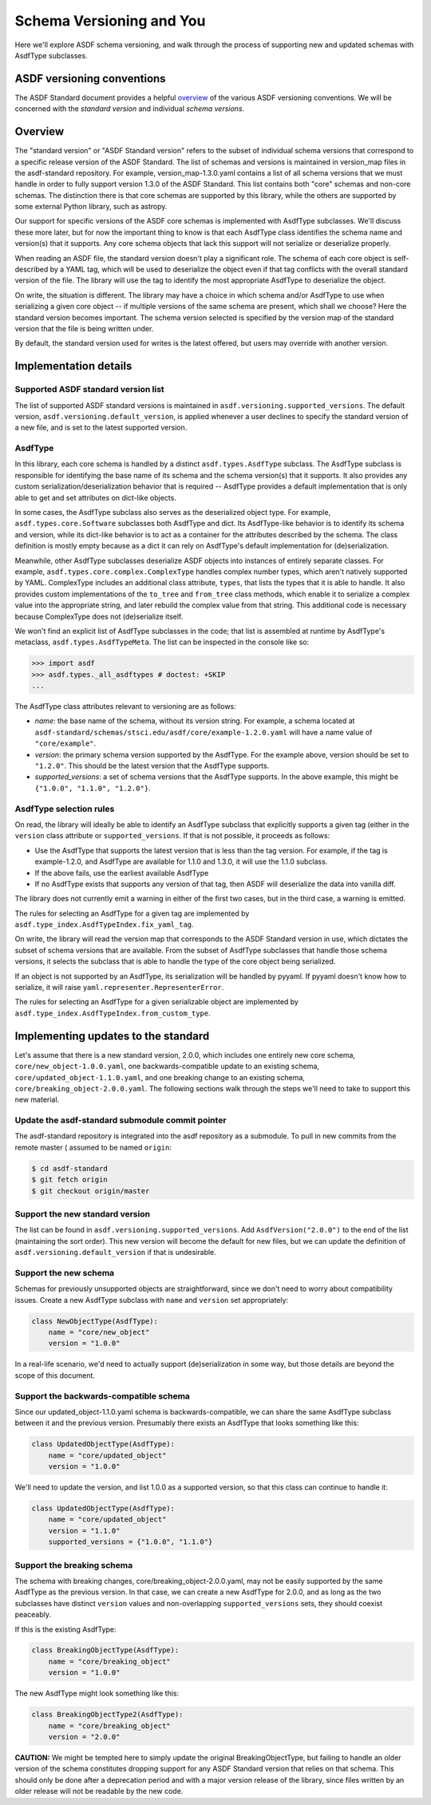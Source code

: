 Schema Versioning and You
=========================

Here we'll explore ASDF schema versioning, and walk through the process
of supporting new and updated schemas with AsdfType subclasses.

ASDF versioning conventions
---------------------------

The ASDF Standard document provides a helpful overview_ of the various ASDF
versioning conventions.  We will be concerned with the *standard version*
and individual *schema versions*.

.. _overview: https://asdf-standard.readthedocs.io/en/latest/versioning.html

Overview
--------

The "standard version" or "ASDF Standard version" refers to the subset
of individual schema versions that correspond to a specific release version
of the ASDF Standard.  The list of schemas and versions is maintained in
version_map files in the asdf-standard repository.  For example,
version_map-1.3.0.yaml contains a list of all schema versions that
we must handle in order to fully support version 1.3.0 of the ASDF
Standard.  This list contains both "core" schemas and non-core schemas.
The distinction there is that core schemas are supported by this library,
while the others are supported by some external Python library,
such as astropy.

Our support for specific versions of the ASDF core schemas is implemented
with AsdfType subclasses.  We'll discuss these more later, but
for now the important thing to know is that each AsdfType class
identifies the schema name and version(s) that it supports.  Any core
schema objects that lack this support will not serialize or deserialize
properly.

When reading an ASDF file, the standard version doesn't play a
significant role.  The schema of each core object is self-described
by a YAML tag, which will be used to deserialize the object even
if that tag conflicts with the overall standard version of the file.
The library will use the tag to identify the most appropriate
AsdfType to deserialize the object.

On write, the situation is different.  The library may have a choice
in which schema and/or AsdfType to use when serializing
a given core object -- if multiple versions of the same schema
are present, which shall we choose?  Here the standard version
becomes important.  The schema version selected is specified by
the version map of the standard version that the file is being
written under.

By default, the standard version used for writes is the latest
offered, but users may override with another version.

Implementation details
----------------------

Supported ASDF standard version list
~~~~~~~~~~~~~~~~~~~~~~~~~~~~~~~~~~~~

The list of supported ASDF standard versions is maintained in
``asdf.versioning.supported_versions``.  The default version,
``asdf.versioning.default_version``, is applied whenever a user declines to
specify the standard version of a new file, and is set to the latest
supported version.

AsdfType
~~~~~~~~

In this library, each core schema is handled by a distinct
``asdf.types.AsdfType`` subclass.  The AsdfType subclass is responsible
for identifying the base name of its schema and the schema version(s)
that it supports.  It also provides any custom serialization/deserialization
behavior that is required -- AsdfType provides a default
implementation that is only able to get and set attributes on dict-like
objects.

In some cases, the AsdfType subclass also serves as the deserialized
object type.  For example, ``asdf.types.core.Software`` subclasses both
AsdfType and dict.  Its AsdfType-like behavior is
to identify its schema and version, while its dict-like behavior is
to act as a container for the attributes described by the schema.  The class
definition is mostly empty because as a dict it can rely on
AsdfType's default implementation for (de)serialization.

Meanwhile, other AsdfType subclasses deserialize ASDF objects
into instances of entirely separate classes.  For example,
``asdf.types.core.complex.ComplexType`` handles complex number types,
which aren't natively supported by YAML.  ComplexType includes
an additional class attribute, ``types``, that lists the types that
it is able to handle.  It also provides custom implementations
of the ``to_tree`` and ``from_tree`` class methods, which enable it to
serialize a complex value into the appropriate string, and later
rebuild the complex value from that string.  This additional code is
necessary because ComplexType does not (de)serialize itself.

We won't find an explicit list of AsdfType subclasses
in the code; that list is assembled at runtime by AsdfType's
metaclass, ``asdf.types.AsdfTypeMeta``.  The list can be inspected in
the console like so:

.. code-block:: pycon

    >>> import asdf
    >>> asdf.types._all_asdftypes # doctest: +SKIP
    ...

The AsdfType class attributes relevant to versioning are as follows:

- *name*: the base name of the schema, without its version string.
  For example, a schema located at
  ``asdf-standard/schemas/stsci.edu/asdf/core/example-1.2.0.yaml`` will
  have a name value of ``"core/example"``.

- *version*: the primary schema version supported by the AsdfType.
  For the example above, version should be set to ``"1.2.0"``.  This should
  be the latest version that the AsdfType supports.

- *supported_versions*: a set of schema versions that the AsdfType
  supports.  In the above example, this might be
  ``{"1.0.0", "1.1.0", "1.2.0"}``.

AsdfType selection rules
~~~~~~~~~~~~~~~~~~~~~~~~

On read, the library will ideally be able to identify an AsdfType
subclass that explicitly supports a given tag (either in the ``version``
class attribute or ``supported_versions``.  If that is not possible,
it proceeds as follows:

- Use the AsdfType that supports the latest version that is
  less than the tag version.  For example, if the tag is example-1.2.0,
  and AsdfType are available for 1.1.0 and 1.3.0, it will
  use the 1.1.0 subclass.
- If the above fails, use the earliest available AsdfType
- If no AsdfType exists that supports any version of that tag,
  then ASDF will deserialize the data into vanilla diff.

The library does not currently emit a warning in either of the
first two cases, but in the third case, a warning is emitted.

The rules for selecting an AsdfType for a given tag are implemented
by ``asdf.type_index.AsdfTypeIndex.fix_yaml_tag``.

On write, the library will read the version map that corresponds
to the ASDF Standard version in use, which dictates the subset of
schema versions that are available.  From the subset of AsdfType
subclasses that handle those schema versions, it selects the subclass
that is able to handle the type of the core object being serialized.

If an object is not supported by an AsdfType, its serialization will be
handled by pyyaml.  If pyyaml doesn't know how to serialize, it will
raise ``yaml.representer.RepresenterError``.

The rules for selecting an AsdfType for a given serializable object
are implemented by ``asdf.type_index.AsdfTypeIndex.from_custom_type``.

Implementing updates to the standard
------------------------------------

Let's assume that there is a new standard version, 2.0.0, which
includes one entirely new core schema, ``core/new_object-1.0.0.yaml``,
one backwards-compatible update to an existing schema,
``core/updated_object-1.1.0.yaml``, and one breaking change to an
existing schema, ``core/breaking_object-2.0.0.yaml``.  The following
sections walk through the steps we'll need to take to support
this new material.

Update the asdf-standard submodule commit pointer
~~~~~~~~~~~~~~~~~~~~~~~~~~~~~~~~~~~~~~~~~~~~~~~~~

The asdf-standard repository is integrated into the asdf repository
as a submodule.  To pull in new commits from the remote master (
assumed to be named ``origin``:

.. code-block:: console

    $ cd asdf-standard
    $ git fetch origin
    $ git checkout origin/master

Support the new standard version
~~~~~~~~~~~~~~~~~~~~~~~~~~~~~~~~

The list can be found in ``asdf.versioning.supported_versions``.
Add ``AsdfVersion("2.0.0")`` to the end of the list
(maintaining the sort order).  This new version will become the default
for new files, but we can update the definition of
``asdf.versioning.default_version`` if that is undesirable.

Support the new schema
~~~~~~~~~~~~~~~~~~~~~~

Schemas for previously unsupported objects are straightforward, since
we don't need to worry about compatibility issues.  Create a new
AsdfType subclass with ``name`` and ``version`` set appropriately:

.. code-block:: python

    class NewObjectType(AsdfType):
        name = "core/new_object"
        version = "1.0.0"

In a real-life scenario, we'd need to actually support (de)serialization
in some way, but those details are beyond the scope of this document.

Support the backwards-compatible schema
~~~~~~~~~~~~~~~~~~~~~~~~~~~~~~~~~~~~~~~

Since our updated_object-1.1.0.yaml schema is backwards-compatible,
we can share the same AsdfType subclass between it and the previous
version.  Presumably there exists an AsdfType that looks something
like this:

.. code-block:: python

    class UpdatedObjectType(AsdfType):
        name = "core/updated_object"
        version = "1.0.0"

We'll need to update the version, and list 1.0.0 as a supported
version, so that this class can continue to handle it:

.. code-block:: python

    class UpdatedObjectType(AsdfType):
        name = "core/updated_object"
        version = "1.1.0"
        supported_versions = {"1.0.0", "1.1.0"}

Support the breaking schema
~~~~~~~~~~~~~~~~~~~~~~~~~~~

The schema with breaking changes, core/breaking_object-2.0.0.yaml,
may not be easily supported by the same AsdfType as the previous
version.  In that case, we can create a new AsdfType for 2.0.0,
and as long as the two subclasses have distinct ``version`` values
and non-overlapping ``supported_versions`` sets, they should coexist
peaceably.

If this is the existing AsdfType:

.. code-block:: python

    class BreakingObjectType(AsdfType):
        name = "core/breaking_object"
        version = "1.0.0"

The new AsdfType might look something like this:

.. code-block:: python

    class BreakingObjectType2(AsdfType):
        name = "core/breaking_object"
        version = "2.0.0"

**CAUTION:** We might be tempted here to simply update the original
BreakingObjectType, but failing to handle an older version of the schema
constitutes dropping support for any ASDF Standard version that relies
on that schema.  This should only be done after a deprecation period and
with a major version release of the library, since files written by an
older release will not be readable by the new code.

